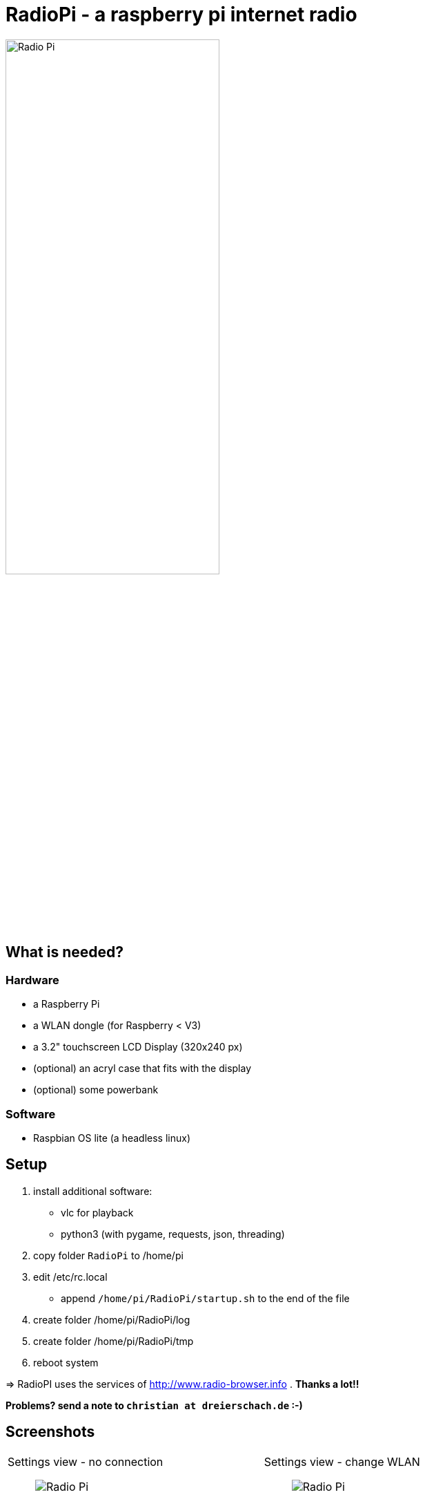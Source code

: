 = RadioPi - a raspberry pi internet radio

image:screenshots/radio_pi_07.jpg[Radio Pi,width=60%]

== What is needed?
=== Hardware
* a Raspberry Pi
* a WLAN dongle (for Raspberry < V3)
* a 3.2" touchscreen LCD Display (320x240 px)
* (optional) an acryl case that fits with the display
* (optional) some powerbank

=== Software
* Raspbian OS lite (a headless linux)

== Setup

. install additional software:
* vlc for playback
* python3 (with pygame, requests, json, threading)

. copy folder `RadioPi` to /home/pi
. edit /etc/rc.local
* append `/home/pi/RadioPi/startup.sh` to the end of the file

. create folder /home/pi/RadioPi/log
. create folder /home/pi/RadioPi/tmp
. reboot system

=> RadioPI uses the services of http://www.radio-browser.info . *Thanks a lot!!*

*Problems? send a note to `christian at dreierschach.de` :-)*

== Screenshots

[cols="1,1"]
|===
a|Settings view - no connection::
image:screenshots/radio_pi_01.jpg[Radio Pi]
a|Settings view - change WLAN::
image:screenshots/radio_pi_02.jpg[Radio Pi]

a|Select view - initially loading list of radio stations::
image:screenshots/radio_pi_00.jpg[Radio Pi]
a|Select view - with list of stations::
image:screenshots/radio_pi_03.jpg[Radio Pi]

a|Select view - only show favourites::
image:screenshots/radio_pi_04.jpg[Radio Pi]
a|Select view - filtered by "SWR" string::
image:screenshots/radio_pi_05.jpg[Radio Pi]

a|Play view - play selected radio station::
image:screenshots/radio_pi_06.jpg[Radio Pi]
|